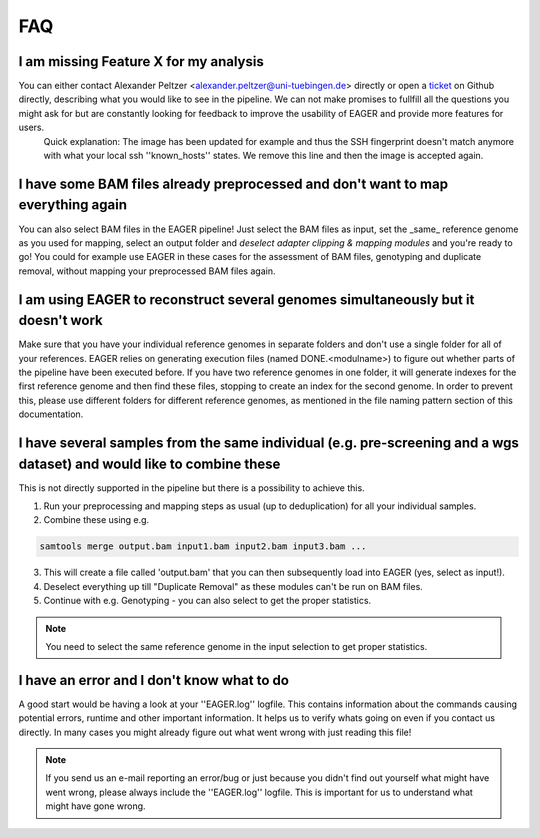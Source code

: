 FAQ
===

I am missing Feature X for my analysis
--------------------------------------

You can either contact Alexander Peltzer <alexander.peltzer@uni-tuebingen.de> directly or open a `ticket <https://github.com/apeltzer/EAGER-GUI/issues>`_ on Github directly, describing what you would like to see in the pipeline. We can not make promises to fullfill all the questions you might ask for but are constantly looking for feedback to improve the usability of EAGER and provide more features for users.
  Quick explanation: The image has been updated for example and thus the SSH fingerprint doesn't match anymore with what your local ssh ''known_hosts'' states. We remove this line and then the image is accepted again.

I have some BAM files already preprocessed and don't want to map everything again
----------------------------------------------------------------------------------

You can also select BAM files in the EAGER pipeline! Just select the BAM files as input, set the _same_ reference genome as you used for mapping, select an output folder and *deselect adapter clipping & mapping modules* and you're ready to go! You could for example use EAGER in these cases for the assessment of BAM files, genotyping and duplicate removal, without mapping your preprocessed BAM files again.


I am using EAGER to reconstruct several genomes simultaneously but it doesn't work
------------------------------------------------------------------------------------

Make sure that you have your individual reference genomes in separate folders and don't use a single folder for all of your references. EAGER relies on generating execution files (named DONE.<modulname>) to figure out whether parts of the pipeline have been executed before.
If you have two reference genomes in one folder, it will generate indexes for the first reference genome and then find these files, stopping to create an index for the second genome. In order to prevent this, please use different folders for different reference genomes, as mentioned in the file naming pattern section of this documentation.

I have several samples from the same individual (e.g. pre-screening and a wgs dataset) and would like to combine these
----------------------------------------------------------------------------------------------------------------------

This is not directly supported in the pipeline but there is a possibility to achieve this. 

1. Run your preprocessing and mapping steps as usual (up to deduplication) for all your individual samples.
2. Combine these using e.g. 

.. code-block:: bash

   samtools merge output.bam input1.bam input2.bam input3.bam ... 

3. This will create a file called 'output.bam' that you can then subsequently load into EAGER (yes, select as input!). 
4. Deselect everything up till "Duplicate Removal" as these modules can't be run on BAM files.
5. Continue with e.g. Genotyping - you can also select to get the proper statistics. 

.. note:: 

    You need to select the same reference genome in the input selection to get proper statistics.

I have an error and I don't know what to do
-------------------------------------------

A good start would be having a look at your ''EAGER.log'' logfile. This contains information about the commands causing potential errors, runtime and other important information. It helps us to verify whats going on even if you contact us directly.
In many cases you might already figure out what went wrong with just reading this file!

.. note::

    If you send us an e-mail reporting an error/bug or just because you didn't find out yourself what might have went wrong, please always include the ''EAGER.log'' logfile. This is important for us to understand what might have gone wrong.